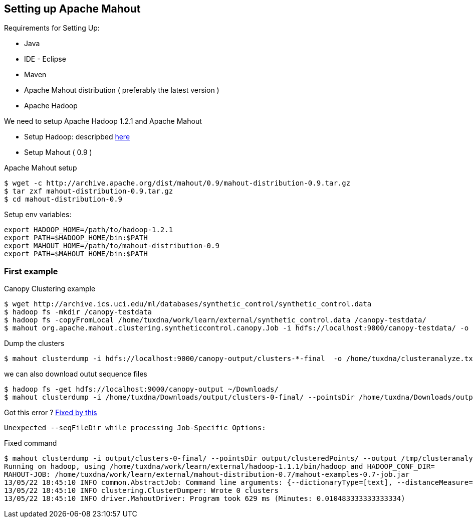## Setting up Apache Mahout

Requirements for Setting Up:

* Java
* IDE - Eclipse
* Maven
* Apache Mahout distribution ( preferably the latest version )
* Apache Hadoop

We need to setup Apache Hadoop 1.2.1 and Apache Mahout

* Setup Hadoop: descripbed link:/pages/hadoop.html[here]
* Setup Mahout ( 0.9 )

Apache Mahout setup

----------------------------------------------------------------------------------
$ wget -c http://archive.apache.org/dist/mahout/0.9/mahout-distribution-0.9.tar.gz
$ tar zxf mahout-distribution-0.9.tar.gz
$ cd mahout-distribution-0.9
----------------------------------------------------------------------------------

Setup env variables:

---------------------------------------------------
export HADOOP_HOME=/path/to/hadoop-1.2.1
export PATH=$HADOOP_HOME/bin:$PATH
export MAHOUT_HOME=/path/to/mahout-distribution-0.9
export PATH=$MAHOUT_HOME/bin:$PATH
---------------------------------------------------

### First example

Canopy Clustering example

------------
$ wget http://archive.ics.uci.edu/ml/databases/synthetic_control/synthetic_control.data
$ hadoop fs -mkdir /canopy-testdata
$ hadoop fs -copyFromLocal /home/tuxdna/work/learn/external/synthetic_control.data /canopy-testdata/
$ mahout org.apache.mahout.clustering.syntheticcontrol.canopy.Job -i hdfs://localhost:9000/canopy-testdata/ -o /canopy-output -t1 80 -t2 55
------------

Dump the clusters

------------
$ mahout clusterdump -i hdfs://localhost:9000/canopy-output/clusters-*-final  -o /home/tuxdna/clusteranalyze.txt
------------

we can also download outut sequence files

------------
$ hadoop fs -get hdfs://localhost:9000/canopy-output ~/Downloads/
$ mahout clusterdump -i /home/tuxdna/Downloads/output/clusters-0-final/ --pointsDir /home/tuxdna/Downloads/output/clusteredPoints/ -o /home/tuxdna/Downloads/output/clusteranalyze.txt
------------

Got this error ?
http://stackoverflow.com/questions/11148175/is-there-any-seqfiledir-option-for-clusterdump-in-the-latest-apache-mahout-l[Fixed
by this]

------------
Unexpected --seqFileDir while processing Job-Specific Options:
------------

Fixed command

------------
$ mahout clusterdump -i output/clusters-0-final/ --pointsDir output/clusteredPoints/ --output /tmp/clusteranalyze.txt
Running on hadoop, using /home/tuxdna/work/learn/external/hadoop-1.1.1/bin/hadoop and HADOOP_CONF_DIR=
MAHOUT-JOB: /home/tuxdna/work/learn/external/mahout-distribution-0.7/mahout-examples-0.7-job.jar
13/05/22 18:45:10 INFO common.AbstractJob: Command line arguments: {--dictionaryType=[text], --distanceMeasure=[org.apache.mahout.common.distance.SquaredEuclideanDistanceMeasure], --endPhase=[2147483647], --input=[/home/tuxdna/Downloads/output/clusters-0-final/], --output=[/home/tuxdna/Downloads/output/clusteranalyze.txt], --outputFormat=[TEXT], --pointsDir=[/home/tuxdna/Downloads/output/clusteredPoints/], --startPhase=[0], --tempDir=[temp]}
13/05/22 18:45:10 INFO clustering.ClusterDumper: Wrote 0 clusters
13/05/22 18:45:10 INFO driver.MahoutDriver: Program took 629 ms (Minutes: 0.010483333333333334)
------------

